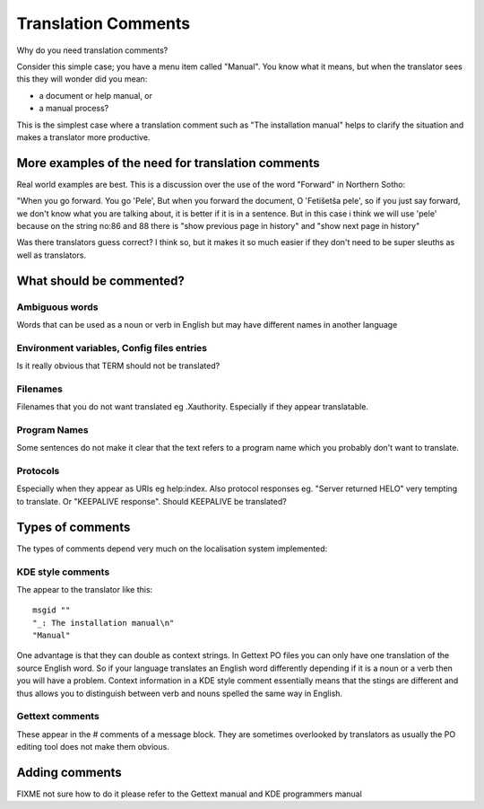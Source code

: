 
.. _../pages/guide/translation_comments#translation_comments:

Translation Comments
********************

Why do you need translation comments?

Consider this simple case; you have a menu item called "Manual".  You know what
it means, but when the translator sees this they will wonder did you mean:

- a document or help manual, or 
- a manual process?  

This is the simplest case where a translation comment such as "The installation
manual" helps to clarify the situation and makes a translator more productive.

.. _../pages/guide/translation_comments#more_examples_of_the_need_for_translation_comments:

More examples of the need for translation comments
==================================================

Real world examples are best.  This is a discussion over the use of the word
"Forward" in Northern Sotho:

"When you go forward. You go 'Pele', But when you forward the document, O
'Fetišetša pele', so if you just say forward, we don't know what you are
talking about, it is better if it is in a sentence. But in this case i think we
will use 'pele' because on the string no:86 and 88 there is "show previous page
in history" and "show next page in history"

Was there translators guess correct?  I think so, but it makes it so much
easier if they don't need to be super sleuths as well as translators.

.. _../pages/guide/translation_comments#what_should_be_commented:

What should be commented?
=========================

.. _../pages/guide/translation_comments#ambiguous_words:

Ambiguous words
---------------

Words that can be used as a noun or verb in English but may have different
names in another language

.. _../pages/guide/translation_comments#environment_variables,_config_files_entries:

Environment variables, Config files entries
-------------------------------------------

Is it really obvious that TERM should not be translated?

.. _../pages/guide/translation_comments#filenames:

Filenames
---------

Filenames that you do not want translated eg .Xauthority.  Especially if they
appear translatable.

.. _../pages/guide/translation_comments#program_names:

Program Names
-------------

Some sentences do not make it clear that the text refers to a program name
which you probably don't want to translate.

.. _../pages/guide/translation_comments#protocols:

Protocols
---------

Especially when they appear as URIs eg help:index.  Also protocol responses eg.
"Server returned HELO" very tempting to translate.  Or "KEEPALIVE response".
Should KEEPALIVE be translated?

.. _../pages/guide/translation_comments#types_of_comments:

Types of comments
=================

The types of comments depend very much on the localisation system implemented:

.. _../pages/guide/translation_comments#kde_style_comments:

KDE style comments
------------------

The appear to the translator like this:

::

    msgid ""
    "_: The installation manual\n"
    "Manual"

One advantage is that they can double as context strings.  In Gettext PO files
you can only have one translation of the source English word.  So if your
language translates an English word differently depending if it is a noun or a
verb then you will have a problem.  Context information in a KDE style comment
essentially means that the stings are different and thus allows you to
distinguish between verb and nouns spelled the same way in English.

.. _../pages/guide/translation_comments#gettext_comments:

Gettext comments
----------------

These appear in the # comments of a message block.  They are sometimes
overlooked by translators as usually the PO editing tool does not make them
obvious.

.. _../pages/guide/translation_comments#adding_comments:

Adding comments
===============

FIXME not sure how to do it please refer to the Gettext manual and KDE
programmers manual
